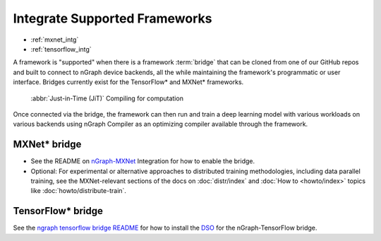 .. framework-integration-guides:

###############################
Integrate Supported Frameworks
###############################

* :ref:`mxnet_intg`
* :ref:`tensorflow_intg`

A framework is "supported" when there is a framework :term:`bridge` that can be 
cloned from one of our GitHub repos and built to connect to nGraph device backends, 
all the while maintaining the framework's programmatic or user interface. Bridges 
currently exist for the TensorFlow\* and MXNet\* frameworks. 

.. figure:: graphics/bridge-to-graph-compiler.png
    :width: 733px
    :alt: JiT compiling of a computation

    :abbr:`Just-in-Time (JiT)` Compiling for computation

Once connected via the bridge, the framework can then run and train a deep 
learning model with various workloads on various backends using nGraph Compiler 
as an optimizing compiler available through the framework.  


.. _mxnet_intg:

MXNet\* bridge
===============

* See the README on `nGraph-MXNet`_ Integration for how to enable the bridge.

* Optional: For experimental or alternative approaches to distributed training
  methodologies, including data parallel training, see the MXNet-relevant sections
  of the docs on :doc:`distr/index` and :doc:`How to <howto/index>` topics like
  :doc:`howto/distribute-train`. 


.. _tensorflow_intg:

TensorFlow\* bridge
===================

See the `ngraph tensorflow bridge README`_ for how to install the `DSO`_ for the 
nGraph-TensorFlow bridge.



.. _nGraph-MXNet: https://github.com/NervanaSystems/ngraph-mxnet/blob/master/README.md
.. _MXNet: http://mxnet.incubator.apache.org
.. _DSO: http://csweb.cs.wfu.edu/%7Etorgerse/Kokua/More_SGI/007-2360-010/sgi_html/ch03.html
.. _being the fastest: https://github.com/soumith/convnet-benchmarks
.. _ngraph tensorflow bridge README: https://github.com/NervanaSystems/ngraph-tf/blob/master/README.md
